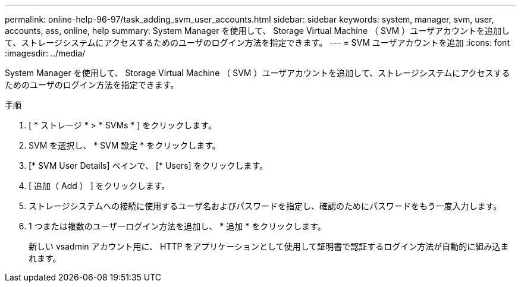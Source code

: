 ---
permalink: online-help-96-97/task_adding_svm_user_accounts.html 
sidebar: sidebar 
keywords: system, manager, svm, user, accounts, ass, online, help 
summary: System Manager を使用して、 Storage Virtual Machine （ SVM ）ユーザアカウントを追加して、ストレージシステムにアクセスするためのユーザのログイン方法を指定できます。 
---
= SVM ユーザアカウントを追加
:icons: font
:imagesdir: ../media/


[role="lead"]
System Manager を使用して、 Storage Virtual Machine （ SVM ）ユーザアカウントを追加して、ストレージシステムにアクセスするためのユーザのログイン方法を指定できます。

.手順
. [ * ストレージ * > * SVMs * ] をクリックします。
. SVM を選択し、 * SVM 設定 * をクリックします。
. [* SVM User Details] ペインで、 [* Users] をクリックします。
. [ 追加（ Add ） ] をクリックします。
. ストレージシステムへの接続に使用するユーザ名およびパスワードを指定し、確認のためにパスワードをもう一度入力します。
. 1 つまたは複数のユーザーログイン方法を追加し、 * 追加 * をクリックします。
+
新しい vsadmin アカウント用に、 HTTP をアプリケーションとして使用して証明書で認証するログイン方法が自動的に組み込まれます。


